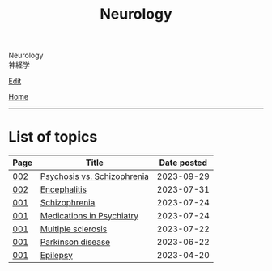 #+TITLE: Neurology

#+BEGIN_EXPORT html
<div class="engt">Neurology</div>
<div class="japt">神経学</div>
#+END_EXPORT

[[https://github.com/ahisu6/ahisu6.github.io/edit/main/src/n/index.org][Edit]]

[[file:../index.org][Home]]

-----

* List of topics
:PROPERTIES:
:CUSTOM_ID: ntopics
:END:

#+ATTR_HTML: :class sortable
| Page | Title                | Date posted |
|------+----------------------+-------------|
| [[file:./002.org][002]]  | [[file:./002.org::#orgdf0793e][Psychosis vs. Schizophrenia]] |  2023-09-29 |
| [[file:./002.org][002]]  | [[file:./002.org::#org99809f1][Encephalitis]] |  2023-07-31 |
| [[file:./001.org][001]]  | [[file:./001.org::#orgdd7f1a5][Schizophrenia]] |  2023-07-24 |
| [[file:./001.org][001]]  | [[file:./001.org::#orgdbe155d][Medications in Psychiatry]] |  2023-07-24 |
| [[file:./001.org][001]]  | [[file:./001.org::#orgc78efac][Multiple sclerosis]] |  2023-07-22 |
| [[file:./001.org][001]]  | [[file:./001.org::#org87512dc][Parkinson disease]] |  2023-06-22 |
| [[file:./001.org][001]]  | [[file:./001.org::#org70426c1][Epilepsy]] |  2023-04-20 |

#+BEGIN_EXPORT html
<script src="https://ahisu6.github.io/assets/js/sortTable.js"></script>
#+END_EXPORT
